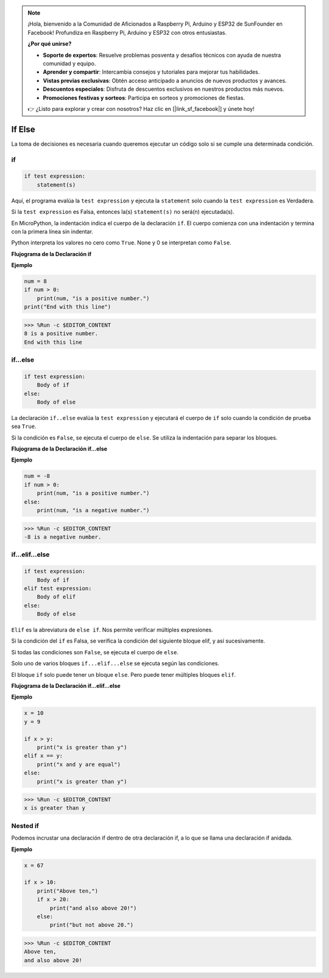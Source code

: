.. note::

    ¡Hola, bienvenido a la Comunidad de Aficionados a Raspberry Pi, Arduino y ESP32 de SunFounder en Facebook! Profundiza en Raspberry Pi, Arduino y ESP32 con otros entusiastas.

    **¿Por qué unirse?**

    - **Soporte de expertos**: Resuelve problemas posventa y desafíos técnicos con ayuda de nuestra comunidad y equipo.
    - **Aprender y compartir**: Intercambia consejos y tutoriales para mejorar tus habilidades.
    - **Vistas previas exclusivas**: Obtén acceso anticipado a anuncios de nuevos productos y avances.
    - **Descuentos especiales**: Disfruta de descuentos exclusivos en nuestros productos más nuevos.
    - **Promociones festivas y sorteos**: Participa en sorteos y promociones de fiestas.

    👉 ¿Listo para explorar y crear con nosotros? Haz clic en [|link_sf_facebook|] y únete hoy!

If Else
=============

La toma de decisiones es necesaria cuando queremos ejecutar un código solo si se cumple una determinada condición.

if
--------------------
.. code-block:: python

    if test expression:
        statement(s)

Aquí, el programa evalúa la ``test expression`` y ejecuta la ``statement`` solo cuando la ``test expression`` es Verdadera.

Si la ``test expression`` es Falsa, entonces la(s) ``statement(s)`` no será(n) ejecutada(s).

En MicroPython, la indentación indica el cuerpo de la declaración ``if``. El cuerpo comienza con una indentación y termina con la primera línea sin indentar.

Python interpreta los valores no cero como ``True``. None y 0 se interpretan como ``False``.

**Flujograma de la Declaración if**

.. image:: img/if_statement.png

**Ejemplo**

.. code-block:: python

    num = 8
    if num > 0:
        print(num, "is a positive number.")
    print("End with this line")

>>> %Run -c $EDITOR_CONTENT
8 is a positive number.
End with this line



if...else
-----------------------

.. code-block:: python

    if test expression:
        Body of if
    else:
        Body of else

La declaración ``if..else`` evalúa la ``test expression`` y ejecutará el cuerpo de ``if`` solo cuando la condición de prueba sea ``True``.

Si la condición es ``False``, se ejecuta el cuerpo de ``else``. Se utiliza la indentación para separar los bloques.

**Flujograma de la Declaración if...else**

.. image:: img/if_else.png

**Ejemplo**

.. code-block:: python

    num = -8
    if num > 0:
        print(num, "is a positive number.")
    else:
        print(num, "is a negative number.")

>>> %Run -c $EDITOR_CONTENT
-8 is a negative number.



if...elif...else
--------------------

.. code-block:: python

    if test expression:
        Body of if
    elif test expression:
        Body of elif
    else: 
        Body of else

``Elif`` es la abreviatura de ``else if``. Nos permite verificar múltiples expresiones.

Si la condición del ``if`` es Falsa, se verifica la condición del siguiente bloque elif, y así sucesivamente.

Si todas las condiciones son ``False``, se ejecuta el cuerpo de ``else``.

Solo uno de varios bloques ``if...elif...else`` se ejecuta según las condiciones.

El bloque ``if`` solo puede tener un bloque ``else``. Pero puede tener múltiples bloques ``elif``.

**Flujograma de la Declaración if...elif...else**

.. image:: img/if_elif_else.png

**Ejemplo**

.. code-block:: python

    x = 10
    y = 9

    if x > y:
        print("x is greater than y")
    elif x == y:
        print("x and y are equal")
    else:
        print("x is greater than y")

>>> %Run -c $EDITOR_CONTENT
x is greater than y


Nested if
---------------------

Podemos incrustar una declaración if dentro de otra declaración if, a lo que se llama una declaración if anidada.

**Ejemplo**

.. code-block:: python

    x = 67

    if x > 10:
        print("Above ten,")
        if x > 20:
            print("and also above 20!")
        else:
            print("but not above 20.")

>>> %Run -c $EDITOR_CONTENT
Above ten,
and also above 20!